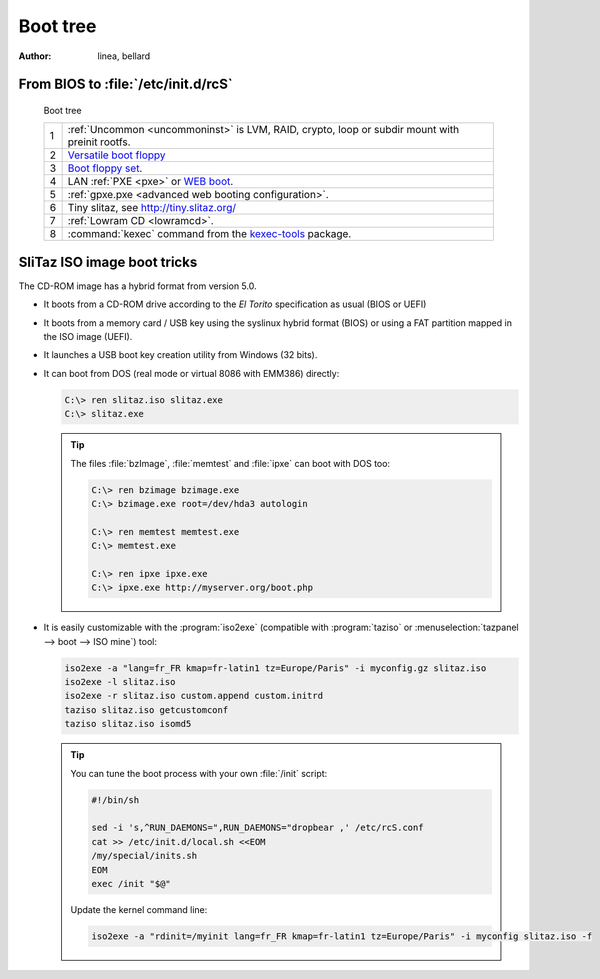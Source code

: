 .. http://doc.slitaz.org/en:guides:bootguide
.. en/guides/bootguide.txt · Last modified: 2020/03/15 12:59 by bellard

.. _bootguide:

Boot tree
=========

:author: linea, bellard


From BIOS to :file:`/etc/init.d/rcS`
------------------------------------

.. figure:: image/boot-tree.*

   Boot tree

   .. list-table::
      :widths: 1 28
      :class: longtable

      * - 1
        - :ref:`Uncommon <uncommoninst>` is LVM, RAID, crypto, loop or subdir mount with preinit rootfs.
      * - 2
        - `Versatile boot floppy <http://mirror.slitaz.org/boot/floppy-grub4dos>`_
      * - 3
        - `Boot floppy set <http://mirror.slitaz.org/floppies/>`_.
      * - 4
        - LAN :ref:`PXE <pxe>` or `WEB boot <http://boot.slitaz.org/>`_.
      * - 5
        - :ref:`gpxe.pxe <advanced web booting configuration>`.
      * - 6
        - Tiny slitaz, see http://tiny.slitaz.org/
      * - 7
        - :ref:`Lowram CD <lowramcd>`.
      * - 8
        - :command:`kexec` command from the `kexec-tools <http://pkgs.slitaz.org/search.sh?package=kexec-tools>`_ package.


SliTaz ISO image boot tricks
----------------------------

The CD-ROM image has a hybrid format from version 5.0.

* It boots from a CD-ROM drive according to the *El Torito* specification as usual (BIOS or UEFI)
* It boots from a memory card / USB key using the syslinux hybrid format (BIOS) or using a FAT partition mapped in the ISO image (UEFI).
* It launches a USB boot key creation utility from Windows (32 bits).
* It can boot from DOS (real mode or virtual 8086 with EMM386) directly:

  .. code-block:: doscon

     C:\> ren slitaz.iso slitaz.exe
     C:\> slitaz.exe

  .. tip::
     The files :file:`bzImage`, :file:`memtest` and :file:`ipxe` can boot with DOS too:

     .. code-block:: doscon

        C:\> ren bzimage bzimage.exe
        C:\> bzimage.exe root=/dev/hda3 autologin

        C:\> ren memtest memtest.exe
        C:\> memtest.exe

        C:\> ren ipxe ipxe.exe
        C:\> ipxe.exe http://myserver.org/boot.php

* It is easily customizable with the :program:`iso2exe` (compatible with :program:`taziso` or :menuselection:`tazpanel --> boot --> ISO mine`) tool:

  .. code-block:: shell

     iso2exe -a "lang=fr_FR kmap=fr-latin1 tz=Europe/Paris" -i myconfig.gz slitaz.iso
     iso2exe -l slitaz.iso
     iso2exe -r slitaz.iso custom.append custom.initrd
     taziso slitaz.iso getcustomconf
     taziso slitaz.iso isomd5

  .. tip::
     You can tune the boot process with your own :file:`/init` script:

     .. code-block:: shell

        #!/bin/sh
        
        sed -i 's,^RUN_DAEMONS=",RUN_DAEMONS="dropbear ,' /etc/rcS.conf
        cat >> /etc/init.d/local.sh <<EOM
        /my/special/inits.sh
        EOM
        exec /init "$@"

     Update the kernel command line:

     .. code-block:: shell

        iso2exe -a "rdinit=/myinit lang=fr_FR kmap=fr-latin1 tz=Europe/Paris" -i myconfig slitaz.iso -f
